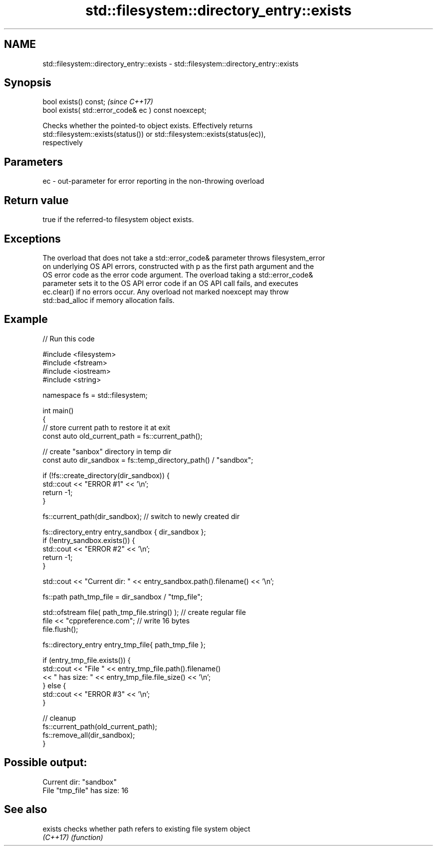 .TH std::filesystem::directory_entry::exists 3 "2021.11.17" "http://cppreference.com" "C++ Standard Libary"
.SH NAME
std::filesystem::directory_entry::exists \- std::filesystem::directory_entry::exists

.SH Synopsis
   bool exists() const;                                \fI(since C++17)\fP
   bool exists( std::error_code& ec ) const noexcept;

   Checks whether the pointed-to object exists. Effectively returns
   std::filesystem::exists(status()) or std::filesystem::exists(status(ec)),
   respectively

.SH Parameters

   ec - out-parameter for error reporting in the non-throwing overload

.SH Return value

   true if the referred-to filesystem object exists.

.SH Exceptions

   The overload that does not take a std::error_code& parameter throws filesystem_error
   on underlying OS API errors, constructed with p as the first path argument and the
   OS error code as the error code argument. The overload taking a std::error_code&
   parameter sets it to the OS API error code if an OS API call fails, and executes
   ec.clear() if no errors occur. Any overload not marked noexcept may throw
   std::bad_alloc if memory allocation fails.

.SH Example


// Run this code

 #include <filesystem>
 #include <fstream>
 #include <iostream>
 #include <string>

 namespace fs = std::filesystem;

 int main()
 {
     // store current path to restore it at exit
     const auto old_current_path = fs::current_path();

     // create "sanbox" directory in temp dir
     const auto dir_sandbox = fs::temp_directory_path() / "sandbox";

     if (!fs::create_directory(dir_sandbox)) {
         std::cout << "ERROR #1" << '\\n';
         return -1;
     }

     fs::current_path(dir_sandbox); // switch to newly created dir

     fs::directory_entry entry_sandbox { dir_sandbox };
     if (!entry_sandbox.exists()) {
         std::cout << "ERROR #2" << '\\n';
         return -1;
     }

     std::cout << "Current dir: " << entry_sandbox.path().filename() << '\\n';

     fs::path path_tmp_file = dir_sandbox / "tmp_file";

     std::ofstream file( path_tmp_file.string() ); // create regular file
     file << "cppreference.com"; // write 16 bytes
     file.flush();

     fs::directory_entry entry_tmp_file{ path_tmp_file };

     if (entry_tmp_file.exists()) {
         std::cout << "File " << entry_tmp_file.path().filename()
                   << " has size: " << entry_tmp_file.file_size() << '\\n';
     } else {
         std::cout << "ERROR #3" << '\\n';
     }

     // cleanup
     fs::current_path(old_current_path);
     fs::remove_all(dir_sandbox);
 }

.SH Possible output:

 Current dir: "sandbox"
 File "tmp_file" has size: 16

.SH See also

   exists  checks whether path refers to existing file system object
   \fI(C++17)\fP \fI(function)\fP
